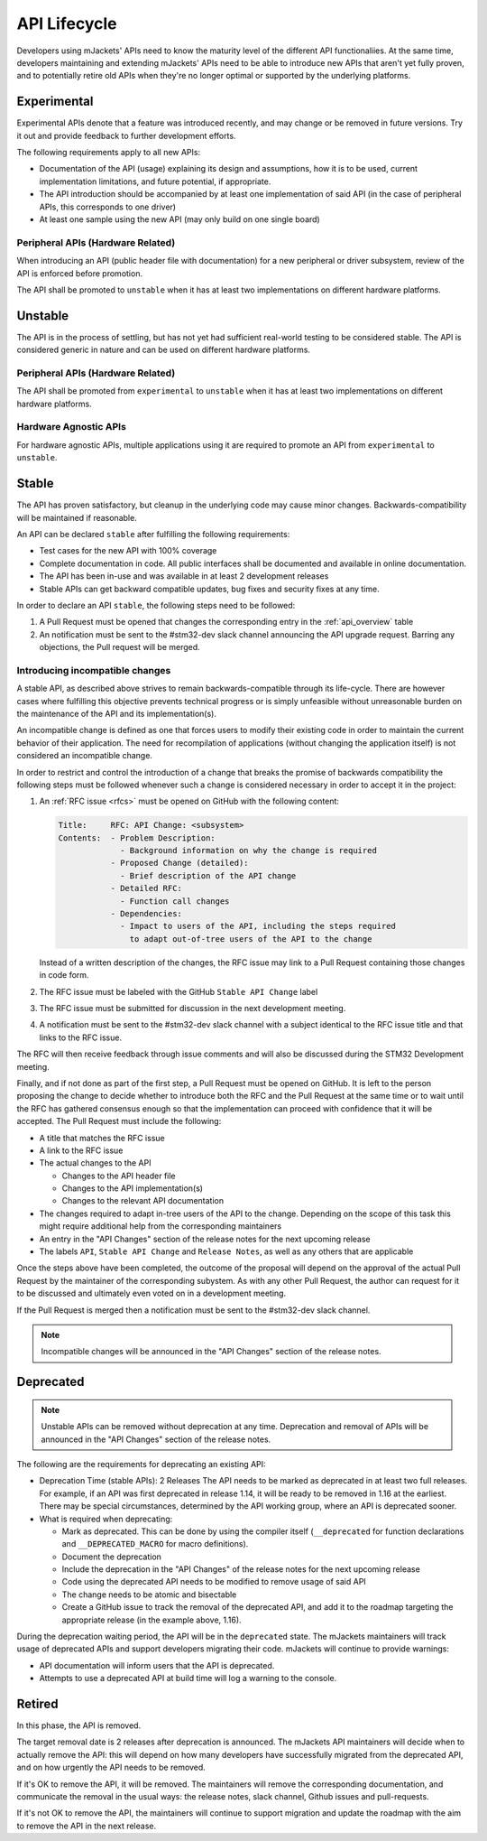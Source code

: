 .. _api_lifecycle:

API Lifecycle
#############

Developers using mJackets' APIs need to know the maturity level of the different API
functionaliies. At the same time, developers maintaining and extending mJackets' APIs 
need to be able to introduce new APIs that aren't yet fully proven, and to potentially 
retire old APIs when they're no longer optimal or supported by the underlying platforms.

Experimental
*************

Experimental APIs denote that a feature was introduced recently, and may change
or be removed in future versions. Try it out and provide feedback to further
development efforts.

The following requirements apply to all new APIs:

- Documentation of the API (usage)
  explaining its design and assumptions, how it is to be used, current
  implementation limitations, and future potential, if appropriate.
- The API introduction should be accompanied by at least one implementation
  of said API (in the case of peripheral APIs, this corresponds to one driver)
- At least one sample using the new API (may only build on one single board)

Peripheral APIs (Hardware Related)
==================================

When introducing an API (public header file with documentation) for a new
peripheral or driver subsystem, review of the API is enforced before
promotion.

The API shall be promoted to ``unstable`` when it has at least two
implementations on different hardware platforms.

Unstable
********

The API is in the process of settling, but has not yet had sufficient real-world
testing to be considered stable. The API is considered generic in nature and can
be used on different hardware platforms.

Peripheral APIs (Hardware Related)
==================================

The API shall be promoted from ``experimental`` to ``unstable`` when it has at
least two implementations on different hardware platforms.

Hardware Agnostic APIs
=======================

For hardware agnostic APIs, multiple applications using it are required to
promote an API from ``experimental`` to ``unstable``.

Stable
*******

The API has proven satisfactory, but cleanup in the underlying code may cause
minor changes. Backwards-compatibility will be maintained if reasonable.

An API can be declared ``stable`` after fulfilling the following requirements:

- Test cases for the new API with 100% coverage
- Complete documentation in code. All public interfaces shall be documented
  and available in online documentation.
- The API has been in-use and was available in at least 2 development releases
- Stable APIs can get backward compatible updates, bug fixes and security fixes
  at any time.

In order to declare an API ``stable``, the following steps need to be followed:

#. A Pull Request must be opened that changes the corresponding entry in the
   :ref:`api_overview` table
#. An notification must be sent to the #stm32-dev slack channel announcing the API
   upgrade request. Barring any objections, the Pull request will be merged. 

.. _stable_api_changes:

Introducing incompatible changes
================================

A stable API, as described above strives to remain backwards-compatible through
its life-cycle. There are however cases where fulfilling this objective prevents
technical progress or is simply unfeasible without unreasonable burden on the
maintenance of the API and its implementation(s).

An incompatible change is defined as one that forces users to modify their
existing code in order to maintain the current behavior of their application.
The need for recompilation of applications (without changing the application
itself) is not considered an incompatible change.

In order to restrict and control the introduction of a change that breaks the
promise of backwards compatibility the following steps must be followed whenever
such a change is considered necessary in order to accept it in the project:

#. An :ref:`RFC issue <rfcs>` must be opened on GitHub with the following
   content:

   .. code-block:: none

      Title:     RFC: API Change: <subsystem>
      Contents:  - Problem Description:
                   - Background information on why the change is required
                 - Proposed Change (detailed):
                   - Brief description of the API change
                 - Detailed RFC:
                   - Function call changes
                 - Dependencies:
                   - Impact to users of the API, including the steps required
                     to adapt out-of-tree users of the API to the change

   Instead of a written description of the changes, the RFC issue may link to a
   Pull Request containing those changes in code form.
#. The RFC issue must be labeled with the GitHub ``Stable API Change`` label
#. The RFC issue must be submitted for discussion in the next development meeting.
#. A notification must be sent to the #stm32-dev slack channel with a subject identical 
   to the RFC issue title and that links to the RFC issue.

The RFC will then receive feedback through issue comments and will also be
discussed during the STM32 Development meeting.

Finally, and if not done as part of the first step, a Pull Request must be
opened on GitHub. It is left to the person proposing the change to decide
whether to introduce both the RFC and the Pull Request at the same time or to
wait until the RFC has gathered consensus enough so that the implementation can
proceed with confidence that it will be accepted.
The Pull Request must include the following:

- A title that matches the RFC issue
- A link to the RFC issue
- The actual changes to the API

  - Changes to the API header file
  - Changes to the API implementation(s)
  - Changes to the relevant API documentation

- The changes required to adapt in-tree users of the API to the change.
  Depending on the scope of this task this might require additional help from
  the corresponding maintainers
- An entry in the "API Changes" section of the release notes for the next
  upcoming release
- The labels ``API``, ``Stable API Change`` and ``Release Notes``, as well as
  any others that are applicable

Once the steps above have been completed, the outcome of the proposal will
depend on the approval of the actual Pull Request by the maintainer of the
corresponding subystem. As with any other Pull Request, the author can request
for it to be discussed and ultimately even voted on in a development 
meeting.

If the Pull Request is merged then a notification must be sent to the #stm32-dev 
slack channel.

.. note::

   Incompatible changes will be announced in the "API Changes" section of the
   release notes.

Deprecated
***********

.. note::

   Unstable APIs can be removed without deprecation at any time.
   Deprecation and removal of APIs will be announced in the "API Changes"
   section of the release notes.

The following are the requirements for deprecating an existing API:

- Deprecation Time (stable APIs): 2 Releases
  The API needs to be marked as deprecated in at least two full releases.
  For example, if an API was first deprecated in release 1.14,
  it will be ready to be removed in 1.16 at the earliest.
  There may be special circumstances, determined by the API working group,
  where an API is deprecated sooner.
- What is required when deprecating:

  - Mark as deprecated. This can be done by using the compiler itself
    (``__deprecated`` for  function declarations and ``__DEPRECATED_MACRO`` for
    macro definitions).
  - Document the deprecation
  - Include the deprecation in the "API Changes" of the release notes for the
    next upcoming release
  - Code using the deprecated API needs to be modified to remove usage of said
    API
  - The change needs to be atomic and bisectable
  - Create a GitHub issue to track the removal of the deprecated API, and
    add it to the roadmap targeting the appropriate release
    (in the example above, 1.16).

During the deprecation waiting period, the API will be in the ``deprecated``
state. The mJackets maintainers will track usage of deprecated APIs and support 
developers migrating their code. mJackets will continue to provide warnings:

- API documentation will inform users that the API is deprecated.
- Attempts to use a deprecated API at build time will log a warning to the
  console.

Retired
*******

In this phase, the API is removed.

The target removal date is 2 releases after deprecation is announced.
The mJackets API maintainers will decide when to actually remove the API: this
will depend on how many developers have successfully migrated from the
deprecated API, and on how urgently the API needs to be removed.

If it's OK to remove the API, it will be removed. The maintainers will remove
the corresponding documentation, and communicate the removal in the usual ways:
the release notes, slack channel, Github issues and pull-requests.

If it's not OK to remove the API, the maintainers will continue to support
migration and update the roadmap with the aim to remove the API in the next
release.